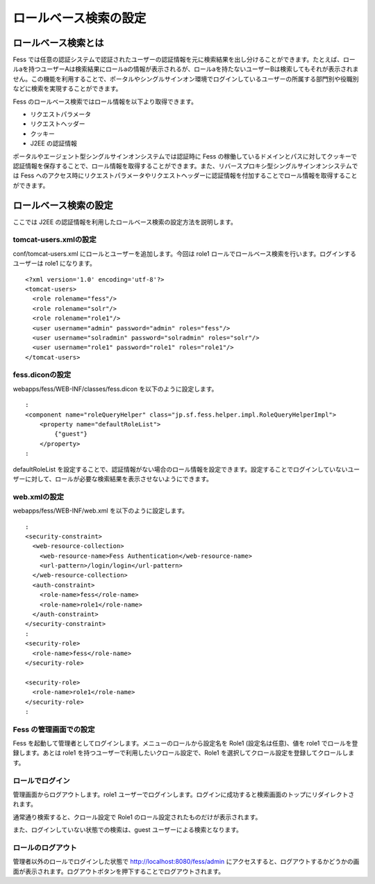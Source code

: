 ======================
ロールベース検索の設定
======================

ロールベース検索とは
====================

Fess
では任意の認証システムで認証されたユーザーの認証情報を元に検索結果を出し分けることができます。たとえば、ロールaを持つユーザーAは検索結果にロールaの情報が表示されるが、ロールaを持たないユーザーBは検索してもそれが表示されません。この機能を利用することで、ポータルやシングルサインオン環境でログインしているユーザーの所属する部門別や役職別などに検索を実現することができます。

Fess のロールベース検索ではロール情報を以下より取得できます。

-  リクエストパラメータ

-  リクエストヘッダー

-  クッキー

-  J2EE の認証情報

ポータルやエージェント型シングルサインオンシステムでは認証時に Fess
の稼働しているドメインとパスに対してクッキーで認証情報を保存することで、ロール情報を取得することができます。また、リバースプロキシ型シングルサインオンシステムでは
Fess
へのアクセス時にリクエストパラメータやリクエストヘッダーに認証情報を付加することでロール情報を取得することができます。

ロールベース検索の設定
======================

ここでは J2EE
の認証情報を利用したロールベース検索の設定方法を説明します。

tomcat-users.xmlの設定
----------------------

conf/tomcat-users.xml にロールとユーザーを追加します。今回は role1
ロールでロールベース検索を行います。ログインするユーザーは role1
になります。

::

    <?xml version='1.0' encoding='utf-8'?>
    <tomcat-users>
      <role rolename="fess"/>
      <role rolename="solr"/>
      <role rolename="role1"/>
      <user username="admin" password="admin" roles="fess"/>
      <user username="solradmin" password="solradmin" roles="solr"/>
      <user username="role1" password="role1" roles="role1"/>
    </tomcat-users>

fess.diconの設定
----------------

webapps/fess/WEB-INF/classes/fess.dicon を以下のように設定します。

::

        :
        <component name="roleQueryHelper" class="jp.sf.fess.helper.impl.RoleQueryHelperImpl">
            <property name="defaultRoleList">
                {"guest"}
            </property>
        :

defaultRoleList
を設定することで、認証情報がない場合のロール情報を設定できます。設定することでログインしていないユーザーに対して、ロールが必要な検索結果を表示させないようにできます。

web.xmlの設定
-------------

webapps/fess/WEB-INF/web.xml を以下のように設定します。

::

      :
      <security-constraint>
        <web-resource-collection>
          <web-resource-name>Fess Authentication</web-resource-name>
          <url-pattern>/login/login</url-pattern>
        </web-resource-collection>
        <auth-constraint>
          <role-name>fess</role-name>
          <role-name>role1</role-name>
        </auth-constraint>
      </security-constraint>
      :
      <security-role>
        <role-name>fess</role-name>
      </security-role>

      <security-role>
        <role-name>role1</role-name>
      </security-role>
      :

Fess の管理画面での設定
-----------------------

Fess を起動して管理者としてログインします。メニューのロールから設定名を
Role1 (設定名は任意)、値を role1 でロールを登録します。あとは role1
を持つユーザーで利用したいクロール設定で、Role1
を選択してクロール設定を登録してクロールします。

ロールでログイン
----------------

管理画面からログアウトします。role1
ユーザーでログインします。ログインに成功すると検索画面のトップにリダイレクトされます。

通常通り検索すると、クロール設定で Role1
のロール設定されたものだけが表示されます。

また、ログインしていない状態での検索は、guest
ユーザーによる検索となります。

ロールのログアウト
------------------

管理者以外のロールでログインした状態で http://localhost:8080/fess/admin
にアクセスすると、ログアウトするかどうかの画面が表示されます。ログアウトボタンを押下することでログアウトされます。
